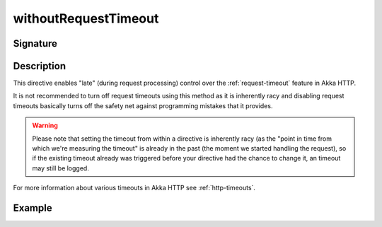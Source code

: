 .. _-withoutRequestTimeout-:

withoutRequestTimeout
=====================

Signature
---------

.. includecode2:: /../../akka-http/src/main/scala/akka/http/scaladsl/server/directives/TimeoutDirectives.scala
   :snippet: withoutRequestTimeout

Description
-----------

This directive enables "late" (during request processing) control over the :ref:`request-timeout` feature in Akka HTTP.

It is not recommended to turn off request timeouts using this method as it is inherently racy and disabling request timeouts
basically turns off the safety net against programming mistakes that it provides.

.. warning::
  Please note that setting the timeout from within a directive is inherently racy (as the "point in time from which
  we're measuring the timeout" is already in the past (the moment we started handling the request), so if the existing
  timeout already was triggered before your directive had the chance to change it, an timeout may still be logged.

For more information about various timeouts in Akka HTTP see :ref:`http-timeouts`.

Example
-------

.. includecode2:: ../../../../code/docs/http/scaladsl/server/directives/TimeoutDirectivesExamplesSpec.scala
   :snippet: withoutRequestTimeout
